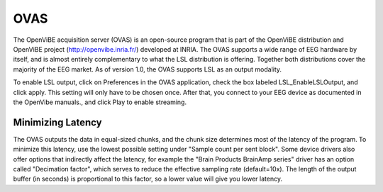 OVAS
####
The OpenViBE acquisition server (OVAS) is an open-source program that is part of the OpenViBE distribution and OpenViBE project (http://openvibe.inria.fr/) developed at INRIA. The OVAS supports a wide range of EEG hardware by itself, and is almost entirely complementary to what the LSL distribution is offering. Together both distributions cover the majority of the EEG market. As of version 1.0, the OVAS supports LSL as an output modality.

To enable LSL output, click on Preferences in the OVAS application, check the box labeled LSL_EnableLSLOutput, and click apply. This setting will only have to be chosen once. After that, you connect to your EEG device as documented in the OpenVibe manuals., and click Play to enable streaming.

.. image:: ../images/OVAS-main.png

.. image:: ../images/ovas-driverprops.png

Minimizing Latency
******************
The OVAS outputs the data in equal-sized chunks, and the chunk size determines most of the latency of the program. To minimize this latency, use the lowest possible setting under "Sample count per sent block". Some device drivers also offer options that indirectly affect the latency, for example the "Brain Products BrainAmp series" driver has an option called "Decimation factor", which serves to reduce the effective sampling rate (default=10x). The length of the output buffer (in seconds) is proportional to this factor, so a lower value will give you lower latency.
